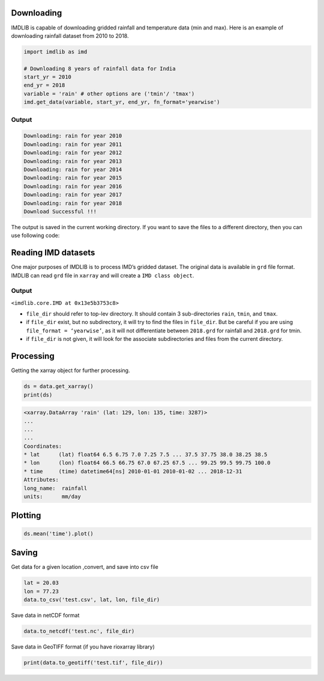Downloading
===========

IMDLIB is capable of downloading gridded rainfall and temperature data (min and max). Here is an example of downloading rainfall dataset from 2010 to 2018.

.. code-block:: python

    import imdlib as imd

    # Downloading 8 years of rainfall data for India
    start_yr = 2010
    end_yr = 2018
    variable = 'rain' # other options are ('tmin'/ 'tmax')
    imd.get_data(variable, start_yr, end_yr, fn_format='yearwise')

Output
------

.. code-block:: python

    Downloading: rain for year 2010
    Downloading: rain for year 2011
    Downloading: rain for year 2012
    Downloading: rain for year 2013
    Downloading: rain for year 2014
    Downloading: rain for year 2015
    Downloading: rain for year 2016
    Downloading: rain for year 2017
    Downloading: rain for year 2018
    Download Successful !!!

The output is saved in the current working directory. If you want to save the files to a different directory, then you can use following code:

.. code-block:: python
    import imdlib as imd

    # Downloading 8 years of rainfall data for India
    start_yr = 2010
    end_yr = 2018
    variable = 'rain' # other options are ('tmin'/ 'tmax')
    file_dir = (r'C:\Users\imdlib\Desktop\\') #Path to save the files
    imd.get_data(variable, start_yr, end_yr, fn_format='yearwise', file_dir=file_dir)

Reading IMD datasets
====================

One major purposes of IMDLIB is to process IMD’s gridded dataset. The original data is available in ``grd`` file format. IMDLIB can read ``grd`` file in ``xarray`` and will create a ``IMD class object``.

.. code-block:: python
    import imdlib as imd

    # Downloading 8 years of rainfall data for India
    start_yr = 2010
    end_yr = 2018
    variable = 'rain' # other options are ('tmin'/ 'tmax')
    file_dir = (r'C:\Users\imdlib\Desktop\\') #Path to save the files
    data = imd.open_data(variable, start_yr, end_yr,'yearwise', file_dir)
    data

Output
------

``<imdlib.core.IMD at 0x13e5b3753c8>``

- ``file_dir`` should refer to top-lev directory. It should contain 3 sub-directories ``rain``, ``tmin``, and ``tmax``.

- if ``file_dir`` exist, but no subdirectory, it will try to find the files in ``file_dir``. But be careful if you are using ``file_format = ‘yearwise’``, as it will not differentiate between ``2018.grd`` for rainfall and ``2018.grd`` for tmin.

- if ``file_dir`` is not given, it will look for the associate subdirectories and files from the current directory.

Processing
==========

Getting the xarray object for further processing.

.. code-block:: python

    ds = data.get_xarray()
    print(ds)

.. code-block:: python

    <xarray.DataArray 'rain' (lat: 129, lon: 135, time: 3287)>
    ...
    ...
    ...
    Coordinates:
    * lat      (lat) float64 6.5 6.75 7.0 7.25 7.5 ... 37.5 37.75 38.0 38.25 38.5
    * lon      (lon) float64 66.5 66.75 67.0 67.25 67.5 ... 99.25 99.5 99.75 100.0
    * time     (time) datetime64[ns] 2010-01-01 2010-01-02 ... 2018-12-31
    Attributes:
    long_name:  rainfall
    units:      mm/day


Plotting
========

.. code-block:: python

    ds.mean('time').plot()

.. image:: savefig/fig1.png
   :width: 400
Saving
======

Get data for a given location ,convert, and save into csv file

.. code-block:: python

    lat = 20.03
    lon = 77.23
    data.to_csv('test.csv', lat, lon, file_dir)

Save data in netCDF format

.. code-block:: python

    data.to_netcdf('test.nc', file_dir)

Save data in GeoTIFF format (if you have rioxarray library)

.. code-block:: python

    print(data.to_geotiff('test.tif', file_dir))